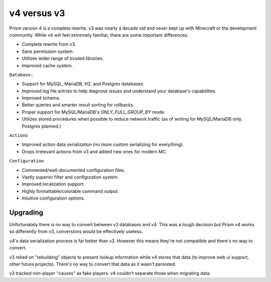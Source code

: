 v4 versus v3
============

Prism version 4 is a complete rewrite. v3 was nearly a decade old and never kept up with Minecraft or the development community. While v4 will feel extremely familiar, there are some important differences.

.. _differences:

* Complete rewrite from v3.
* Sane permission system.
* Utilizes wider range of trusted libraries.
* Improved cache system.

``Database:``

* Support for MySQL, MariaDB, H2, and Postgres databases.
* Improved log file entries to help diagnose issues and understand your database's capabilities.
* Improved schema.
* Better queries and smarter result sorting for rollbacks.
* Proper support for MySQL/MariaDB's `ONLY_FULL_GROUP_BY` mode.
* Utilizes stored procedures when possible to reduce network traffic (as of writing for MySQL/MariaDB only. Postgres planned.)

``Actions``

* Improved action data serialization (no more custom serializing for everything).
* Drops irrelevant actions from v3 and added new ones for modern MC.

``Configuration``

* Commented/well-documented configuration files.
* Vastly superior filter and configuration system.
* Improved localization support.
* Highly formattable/colorable command output.
* Intuitive configuration options.

.. _upgrading:

Upgrading
---------

Unfortunately there is no way to convert between v3 databases and v4. This was a tough decision but Prism v4 works so differently from v3, conversions would be effectively useless.

v4's data serialization process is far better than v3. However this means they're not compatible and there's no way to convert.

v3 relied on "rebuilding" objects to present lookup information while v4 stores that data (to improve web ui support, other future projects). There's no way to convert that data as it wasn't persisted.

v3 tracked non-player "causes" as fake players. v4 couldn't separate those when migrating data.

